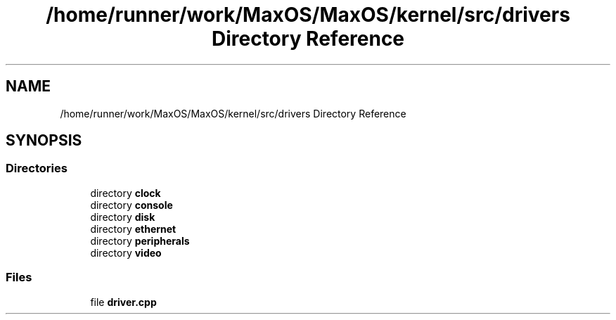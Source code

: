 .TH "/home/runner/work/MaxOS/MaxOS/kernel/src/drivers Directory Reference" 3 "Mon Jan 29 2024" "Version 0.1" "Max OS" \" -*- nroff -*-
.ad l
.nh
.SH NAME
/home/runner/work/MaxOS/MaxOS/kernel/src/drivers Directory Reference
.SH SYNOPSIS
.br
.PP
.SS "Directories"

.in +1c
.ti -1c
.RI "directory \fBclock\fP"
.br
.ti -1c
.RI "directory \fBconsole\fP"
.br
.ti -1c
.RI "directory \fBdisk\fP"
.br
.ti -1c
.RI "directory \fBethernet\fP"
.br
.ti -1c
.RI "directory \fBperipherals\fP"
.br
.ti -1c
.RI "directory \fBvideo\fP"
.br
.in -1c
.SS "Files"

.in +1c
.ti -1c
.RI "file \fBdriver\&.cpp\fP"
.br
.in -1c
